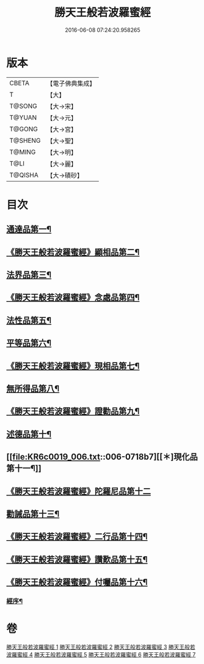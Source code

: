 #+TITLE: 勝天王般若波羅蜜經 
#+DATE: 2016-06-08 07:24:20.958265

* 版本
 |     CBETA|【電子佛典集成】|
 |         T|【大】     |
 |    T@SONG|【大→宋】   |
 |    T@YUAN|【大→元】   |
 |    T@GONG|【大→宮】   |
 |   T@SHENG|【大→聖】   |
 |    T@MING|【大→明】   |
 |      T@LI|【大→麗】   |
 |   T@QISHA|【大→磧砂】  |

* 目次
** [[file:KR6c0019_001.txt::001-0687a6][通達品第一¶]]
** [[file:KR6c0019_001.txt::001-0690c27][《勝天王般若波羅蜜經》顯相品第二¶]]
** [[file:KR6c0019_002.txt::002-0693c22][法界品第三¶]]
** [[file:KR6c0019_002.txt::002-0697b16][《勝天王般若波羅蜜經》念處品第四¶]]
** [[file:KR6c0019_003.txt::003-0700c5][法性品第五¶]]
** [[file:KR6c0019_004.txt::004-0706b10][平等品第六¶]]
** [[file:KR6c0019_004.txt::004-0708b5][《勝天王般若波羅蜜經》現相品第七¶]]
** [[file:KR6c0019_005.txt::005-0711b15][無所得品第八¶]]
** [[file:KR6c0019_005.txt::005-0714b6][《勝天王般若波羅蜜經》證勸品第九¶]]
** [[file:KR6c0019_006.txt::006-0716c5][述德品第十¶]]
** [[file:KR6c0019_006.txt::006-0718b7][[＊]現化品第十一¶]]
** [[file:KR6c0019_006.txt::006-0719b29][《勝天王般若波羅蜜經》陀羅尼品第十二]]
** [[file:KR6c0019_007.txt::007-0721a12][勸誡品第十三¶]]
** [[file:KR6c0019_007.txt::007-0722b2][《勝天王般若波羅蜜經》二行品第十四¶]]
** [[file:KR6c0019_007.txt::007-0723c11][《勝天王般若波羅蜜經》讚歎品第十五¶]]
** [[file:KR6c0019_007.txt::007-0725a5][《勝天王般若波羅蜜經》付囑品第十六¶]]
*** [[file:KR6c0019_007.txt::007-0725c23][經序¶]]

* 卷
[[file:KR6c0019_001.txt][勝天王般若波羅蜜經 1]]
[[file:KR6c0019_002.txt][勝天王般若波羅蜜經 2]]
[[file:KR6c0019_003.txt][勝天王般若波羅蜜經 3]]
[[file:KR6c0019_004.txt][勝天王般若波羅蜜經 4]]
[[file:KR6c0019_005.txt][勝天王般若波羅蜜經 5]]
[[file:KR6c0019_006.txt][勝天王般若波羅蜜經 6]]
[[file:KR6c0019_007.txt][勝天王般若波羅蜜經 7]]

